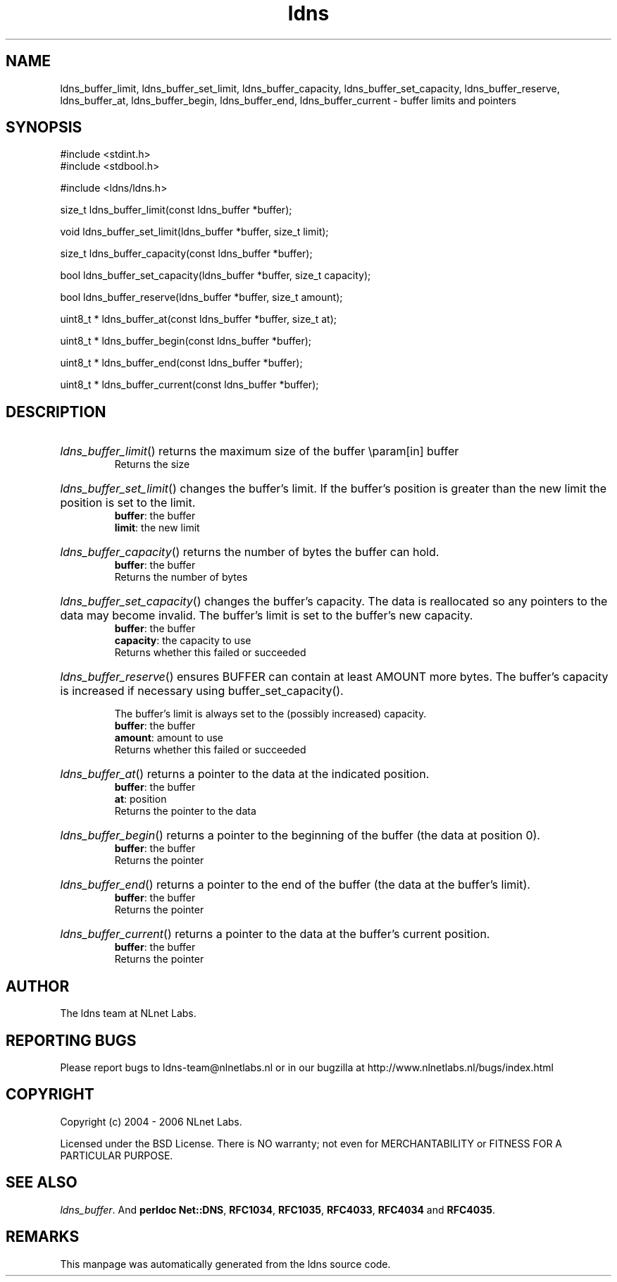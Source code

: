 .ad l
.TH ldns 3 "30 May 2006"
.SH NAME
ldns_buffer_limit, ldns_buffer_set_limit, ldns_buffer_capacity, ldns_buffer_set_capacity, ldns_buffer_reserve, ldns_buffer_at, ldns_buffer_begin, ldns_buffer_end, ldns_buffer_current \- buffer limits and pointers

.SH SYNOPSIS
#include <stdint.h>
.br
#include <stdbool.h>
.br
.PP
#include <ldns/ldns.h>
.PP
size_t ldns_buffer_limit(const ldns_buffer *buffer);
.PP
void ldns_buffer_set_limit(ldns_buffer *buffer, size_t limit);
.PP
size_t ldns_buffer_capacity(const ldns_buffer *buffer);
.PP
bool ldns_buffer_set_capacity(ldns_buffer *buffer, size_t capacity);
.PP
bool ldns_buffer_reserve(ldns_buffer *buffer, size_t amount);
.PP
uint8_t * ldns_buffer_at(const ldns_buffer *buffer, size_t at);
.PP
uint8_t * ldns_buffer_begin(const ldns_buffer *buffer);
.PP
uint8_t * ldns_buffer_end(const ldns_buffer *buffer);
.PP
uint8_t * ldns_buffer_current(const ldns_buffer *buffer);
.PP

.SH DESCRIPTION
.HP
\fIldns_buffer_limit\fR()
returns the maximum size of the buffer
\\param[in] buffer
\.br
Returns the size
.PP
.HP
\fIldns_buffer_set_limit\fR()
changes the buffer's limit.  If the buffer's position is greater
than the new limit the position is set to the limit.
\.br
\fBbuffer\fR: the buffer
\.br
\fBlimit\fR: the new limit
.PP
.HP
\fIldns_buffer_capacity\fR()
returns the number of bytes the buffer can hold.
\.br
\fBbuffer\fR: the buffer
\.br
Returns the number of bytes
.PP
.HP
\fIldns_buffer_set_capacity\fR()
changes the buffer's capacity.  The data is reallocated so any
pointers to the data may become invalid.  The buffer's limit is set
to the buffer's new capacity.
\.br
\fBbuffer\fR: the buffer
\.br
\fBcapacity\fR: the capacity to use
\.br
Returns whether this failed or succeeded
.PP
.HP
\fIldns_buffer_reserve\fR()
ensures \%BUFFER can contain at least \%AMOUNT more bytes.  The buffer's
capacity is increased if necessary using buffer_set_capacity().

The buffer's limit is always set to the (possibly increased)
capacity.
\.br
\fBbuffer\fR: the buffer
\.br
\fBamount\fR: amount to use
\.br
Returns whether this failed or succeeded
.PP
.HP
\fIldns_buffer_at\fR()
returns a pointer to the data at the indicated position.
\.br
\fBbuffer\fR: the buffer
\.br
\fBat\fR: position
\.br
Returns the pointer to the data
.PP
.HP
\fIldns_buffer_begin\fR()
returns a pointer to the beginning of the buffer (the data at
position 0).
\.br
\fBbuffer\fR: the buffer
\.br
Returns the pointer
.PP
.HP
\fIldns_buffer_end\fR()
returns a pointer to the end of the buffer (the data at the buffer's
limit).
\.br
\fBbuffer\fR: the buffer
\.br
Returns the pointer
.PP
.HP
\fIldns_buffer_current\fR()
returns a pointer to the data at the buffer's current position.
\.br
\fBbuffer\fR: the buffer
\.br
Returns the pointer
.PP
.SH AUTHOR
The ldns team at NLnet Labs.

.SH REPORTING BUGS
Please report bugs to ldns-team@nlnetlabs.nl or in 
our bugzilla at
http://www.nlnetlabs.nl/bugs/index.html

.SH COPYRIGHT
Copyright (c) 2004 - 2006 NLnet Labs.
.PP
Licensed under the BSD License. There is NO warranty; not even for
MERCHANTABILITY or
FITNESS FOR A PARTICULAR PURPOSE.

.SH SEE ALSO
\fIldns_buffer\fR.
And \fBperldoc Net::DNS\fR, \fBRFC1034\fR,
\fBRFC1035\fR, \fBRFC4033\fR, \fBRFC4034\fR  and \fBRFC4035\fR.
.SH REMARKS
This manpage was automatically generated from the ldns source code.
